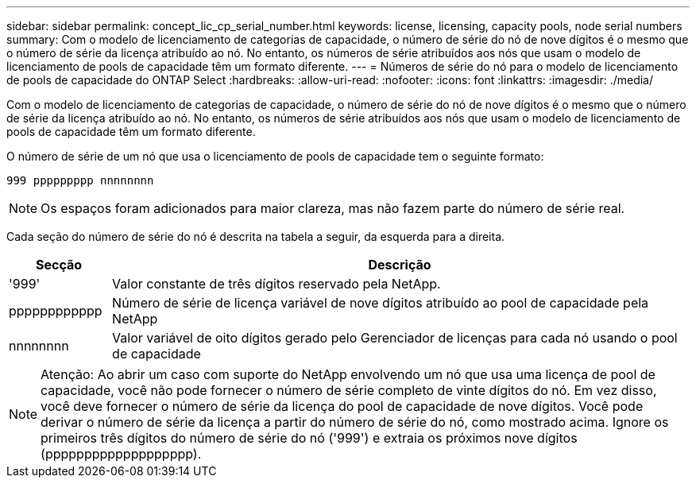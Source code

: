---
sidebar: sidebar 
permalink: concept_lic_cp_serial_number.html 
keywords: license, licensing, capacity pools, node serial numbers 
summary: Com o modelo de licenciamento de categorias de capacidade, o número de série do nó de nove dígitos é o mesmo que o número de série da licença atribuído ao nó. No entanto, os números de série atribuídos aos nós que usam o modelo de licenciamento de pools de capacidade têm um formato diferente. 
---
= Números de série do nó para o modelo de licenciamento de pools de capacidade do ONTAP Select
:hardbreaks:
:allow-uri-read: 
:nofooter: 
:icons: font
:linkattrs: 
:imagesdir: ./media/


[role="lead"]
Com o modelo de licenciamento de categorias de capacidade, o número de série do nó de nove dígitos é o mesmo que o número de série da licença atribuído ao nó. No entanto, os números de série atribuídos aos nós que usam o modelo de licenciamento de pools de capacidade têm um formato diferente.

O número de série de um nó que usa o licenciamento de pools de capacidade tem o seguinte formato:

`999 ppppppppp nnnnnnnn`


NOTE: Os espaços foram adicionados para maior clareza, mas não fazem parte do número de série real.

Cada seção do número de série do nó é descrita na tabela a seguir, da esquerda para a direita.

[cols="15,85"]
|===
| Secção | Descrição 


| '999' | Valor constante de três dígitos reservado pela NetApp. 


| pppppppppppp | Número de série de licença variável de nove dígitos atribuído ao pool de capacidade pela NetApp 


| nnnnnnnn | Valor variável de oito dígitos gerado pelo Gerenciador de licenças para cada nó usando o pool de capacidade 
|===

NOTE: Atenção: Ao abrir um caso com suporte do NetApp envolvendo um nó que usa uma licença de pool de capacidade, você não pode fornecer o número de série completo de vinte dígitos do nó. Em vez disso, você deve fornecer o número de série da licença do pool de capacidade de nove dígitos. Você pode derivar o número de série da licença a partir do número de série do nó, como mostrado acima. Ignore os primeiros três dígitos do número de série do nó ('999') e extraia os próximos nove dígitos (ppppppppppppppppppp).
